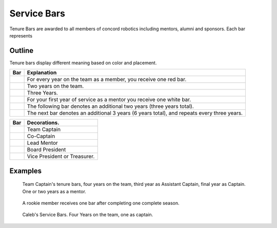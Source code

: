 Service Bars
############

Tenure Bars are awarded to all members of concord robotics including mentors, alumni
and sponsors. Each bar represents 


Outline
=======

Tenure bars display different meaning based on color and placement.

+------------------+--------------------------------------------------------------------------------------------+
|       Bar        |                                        Explanation                                         |
+==================+============================================================================================+
| |oneYear|        | For every year on the team as a member, you receive one red bar.                           |
+------------------+--------------------------------------------------------------------------------------------+
| |twoYears|       | Two years on the team.                                                                     |
+------------------+--------------------------------------------------------------------------------------------+
| |threeYears|     | Three Years.                                                                               |
+------------------+--------------------------------------------------------------------------------------------+
| |oneYearAlum|    | For your first year of service as a mentor you receive one white bar.                      |
+------------------+--------------------------------------------------------------------------------------------+
| |threeYearsAlum| | The following bar denotes an additional two years (three years total).                     |
+------------------+--------------------------------------------------------------------------------------------+
| |sixYearsAlum|   | The next bar denotes an additional 3 years (6 years total), and repeats every three years. |
+------------------+--------------------------------------------------------------------------------------------+

+---------------------+----------------------------------+
|         Bar         |           Decorations.           |
+=====================+==================================+
| |goldService|       | Team Captain                     |
+---------------------+----------------------------------+
| |goldAsstService|   | Co-Captain                       |
+---------------------+----------------------------------+
| |leadMentorService| | Lead Mentor                      |
+---------------------+----------------------------------+
| |presidentService|  | Board President                  |
+---------------------+----------------------------------+
| |boardService|      | Vice President or Treasurer.     |
+---------------------+----------------------------------+


Examples
========

.. figure:: patches/renders/tenure_captain.png
   :width: 125
   :alt: Picture of a tenure captain's bars

   Team Captain's tenure bars, four years on the team, 
   third year as Assistant Captain, 
   final year as Captain. 
   One or two years as a mentor.

.. figure:: patches/renders/rookie.png
   :width: 125
   :alt: Picture of a rookie's bar

   A rookie member receives one bar after completing one complete season.

.. figure:: patches/renders/caleb.png
   :width: 125
   :alt: Calebs Service Bars

   Caleb's Service Bars. Four Years on the team, one as captain.
   

.. |oneYear| image:: patches/renders/oneYear.png
   :width: 125
   :alt: tenure one year

.. |twoYears| image:: patches/renders/twoYears.png
   :width: 125
   :alt: tenure two years

.. |threeYears| image:: patches/renders/threeYears.png
   :width: 125
   :alt: tenure three years

.. |oneYearAlum| image:: patches/renders/oneYearAlum.png
   :width: 125
   :alt: alumni one year

.. |threeYearsAlum| image:: patches/renders/threeYearsAlum.png
   :width: 125
   :alt: alumni one year

.. |sixYearsAlum| image:: patches/renders/sixYearsAlum.png
   :width: 125
   :alt: alumni one year

.. |goldService| image:: patches/renders/goldService.png
   :width: 125
   :alt: alumni one year

.. |goldAsstService| image:: patches/renders/goldAsstService.png
   :width: 125
   :alt: alumni one year

.. |leadMentorService| image:: patches/renders/leadMentorService.png
   :width: 125
   :alt: alumni one year

.. |presidentService| image:: patches/renders/presidentService.png
   :width: 125
   :alt: alumni one year

.. |boardService| image:: patches/renders/boardService.png
   :width: 125
   :alt: alumni one year
